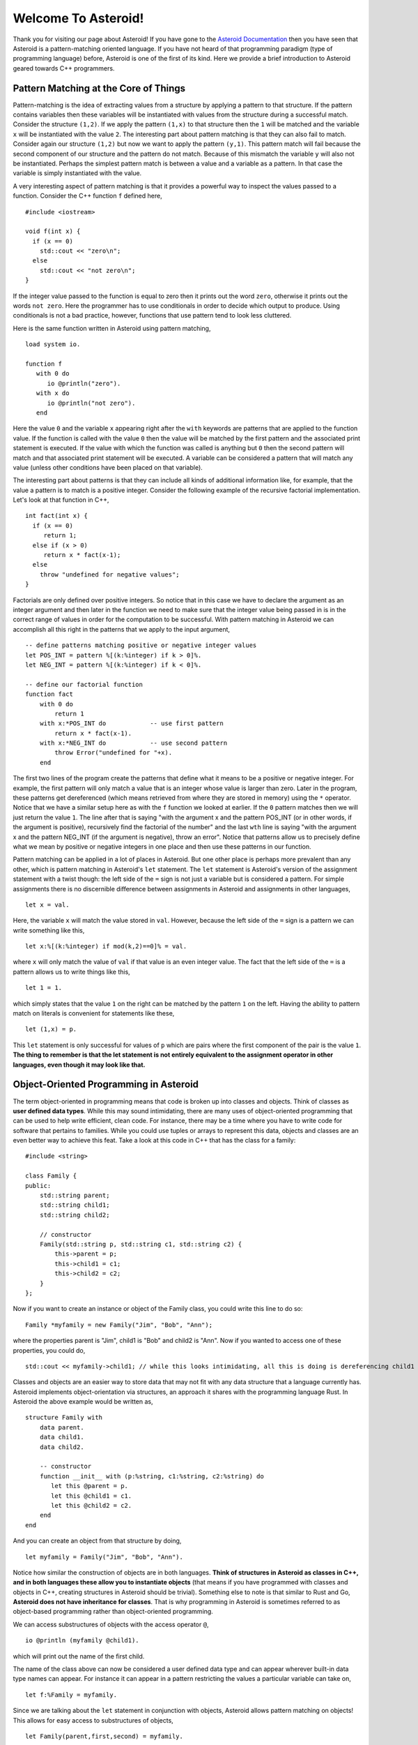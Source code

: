 .. role:: raw-html(raw)
   :format: html
 
Welcome To Asteroid!
====================
Thank you for visiting our page about Asteroid! If you have gone to the `Asteroid Documentation <https://asteroid-lang.readthedocs.io/en/latest/>`_ then you have seen that Asteroid is a pattern-matching oriented language.
If you have not heard of that programming paradigm (type of programming language) before, Asteroid is one of the first of its kind. Here we provide a brief introduction to Asteroid geared towards C++ programmers.
 
Pattern Matching at the Core of Things
--------------------------------------
Pattern-matching is the idea of extracting values from a structure by applying a pattern to that structure.  If the pattern
contains variables then these variables will be instantiated with values from the structure during a successful match.  Consider the structure ``(1,2)``.
If we apply the pattern ``(1,x)`` to that structure then the ``1`` will be matched and the variable ``x`` will be instantiated
with the value ``2``.  The interesting part about pattern matching is that they can also fail to match.  Consider again
our structure ``(1,2)`` but now we want to apply the pattern ``(y,1)``.  This pattern match will fail because the second component of our structure and the pattern do not match.  Because of this mismatch the variable ``y`` will also not be instantiated.  Perhaps the simplest pattern match is between a value
and a variable as a pattern.  In that case the variable is simply instantiated with the value.
 
A very interesting aspect of pattern matching is that it provides a powerful way to inspect the values passed to a function.
Consider the C++ function ``f`` defined here,
::
  #include <iostream>
 
  void f(int x) {
    if (x == 0)
      std::cout << "zero\n";
    else
      std::cout << "not zero\n";
  }
 
If the integer value passed to the function is equal to zero then it prints out the word ``zero``, otherwise it prints out
the words ``not zero``.
Here the programmer has to use conditionals in order to decide which output to produce.  Using conditionals is not a bad practice, however,
functions that use pattern tend to look less cluttered.
 
Here is the same function written in Asteroid using pattern matching,
::
  load system io.
 
  function f
     with 0 do
        io @println("zero").
     with x do
        io @println("not zero").
     end
 
Here the value ``0`` and the variable ``x`` appearing right after the ``with`` keywords are patterns that are applied to the function value.
If the function is called with the value ``0`` then the value will be matched by the first pattern and the associated print statement is executed.
If the value with which the function was called is anything but ``0`` then the second pattern will match and that associated print statement
will be executed. A variable can be considered a pattern
that will match any value (unless other conditions have been placed on that variable).
 
The interesting part about patterns is that they can include all kinds of additional information like, for example, that the value a pattern is to
match is a positive integer. Consider the following example of the recursive factorial implementation.  Let's look at that function in C++,
::
     int fact(int x) {
       if (x == 0)
          return 1;
       else if (x > 0)
          return x * fact(x-1);
       else
         throw "undefined for negative values";
     }
 
Factorials are only defined over positive integers.  So notice that in this case we have to declare the argument as an integer argument and then
later in the function we need to make sure that the integer value being passed in is in the correct range of values in order for the computation to be successful.
With pattern matching in Asteroid we can accomplish all this right in the patterns that we apply to the input argument,
::
   -- define patterns matching positive or negative integer values
   let POS_INT = pattern %[(k:%integer) if k > 0]%.
   let NEG_INT = pattern %[(k:%integer) if k < 0]%.
 
   -- define our factorial function
   function fact
       with 0 do
           return 1
       with x:*POS_INT do            -- use first pattern
           return x * fact(x-1).
       with x:*NEG_INT do            -- use second pattern
           throw Error("undefined for "+x).
       end
 
The first two lines of the program create the patterns that define what it means to be a positive or negative integer. For example, the first pattern will only match a value that is an integer whose value is larger than zero. Later in the program, these patterns get dereferenced (which means retrieved from where they are stored in memory) using the ``*`` operator. Notice that we have a similar setup here as with the ``f`` function we looked at earlier.  If the ``0`` pattern matches then we will just return the value ``1``. The line after that is saying "with the argument x and the pattern POS_INT (or in other words, if the argument is positive), recursively find the factorial of the number" and the last ``wth`` line is saying "with the argument x and the pattern NEG_INT (if the argument is negative), throw an error".
Notice that patterns allow us to precisely define what we mean by positive or negative integers in one place and then use these patterns in our function.
 
Pattern matching can be applied in a lot of places in Asteroid.  But one other place is perhaps more prevalent than any other, which is pattern
matching in Asteroid's ``let`` statement.
The ``let`` statement is Asteroid's version of the assignment statement with a twist though:  the left side of the ``=`` sign is not just a variable
but is considered a pattern.  For simple assignments there is no discernible difference between assignments in Asteroid and assignments in other
languages,
::
  let x = val.
 
Here, the variable ``x`` will match the value stored in ``val``.  However, because the left side of the ``=`` sign is a pattern we
can write something like this,
::
  let x:%[(k:%integer) if mod(k,2)==0]% = val.
 
where ``x`` will only match the value of ``val`` if that value is an even integer value.  The fact that the left side of the ``=`` is a pattern allows
us to write things like this,
::
   let 1 = 1.
 
which simply states that the value ``1`` on the right can be matched by the pattern ``1`` on the left.  Having the ability to pattern match
on literals is convenient for statements like these,
::
  let (1,x) = p.
 
This ``let`` statement is only successful for values of ``p`` which are pairs where the first component of the pair is the value ``1``.
**The thing to remember is that the let statement is not entirely equivalent to the assignment operator in other languages, even though it may look like that.**
 
 
Object-Oriented Programming in Asteroid
---------------------------------------
The term object-oriented in programming means that code is broken up into classes and objects. Think of classes as **user defined data types**. While this may sound intimidating, there are many uses of object-oriented programming that can be used to help write efficient, clean code. For instance, there may be a time where you have to write code for software that pertains to families. While you could use tuples or arrays to represent this data, objects and classes are an even better way to achieve this feat. Take a look at this code in C++ that has the class for a family:
::
     #include <string>
 
     class Family {
     public:
         std::string parent;
         std::string child1;
         std::string child2;
 
         // constructor
         Family(std::string p, std::string c1, std::string c2) {
             this->parent = p;
             this->child1 = c1;
             this->child2 = c2;
         }
     };
 
Now if you want to create an instance or object of the Family class, you could write this line to do so:
::
   Family *myfamily = new Family("Jim", "Bob", "Ann");
 
where the properties parent is "Jim", child1 is "Bob" and child2 is "Ann". Now if you wanted to access one of these properties, you could do,
::
   std::cout << myfamily->child1; // while this looks intimidating, all this is doing is dereferencing child1
 
Classes and objects are an easier way to store data that may not fit with any data structure that a language currently has.
Asteroid implements object-orientation via structures, an approach it shares with the programming language Rust.
In Asteroid the above example would be written as,
::
   structure Family with
       data parent.
       data child1.
       data child2.
 
       -- constructor
       function __init__ with (p:%string, c1:%string, c2:%string) do
          let this @parent = p.
          let this @child1 = c1.
          let this @child2 = c2.
       end
   end
 
And you can create an object from that structure by doing,
::
   let myfamily = Family("Jim", "Bob", "Ann").
 
Notice how similar the construction of objects are in both languages.
**Think of structures in Asteroid as classes in C++, and in both languages these allow you to instantiate objects** (that means if you have programmed with classes and objects in C++, creating structures in Asteroid should be trivial). Something else to note is that similar to Rust and Go, **Asteroid does not have inheritance for classes**.  That is why programming in Asteroid is sometimes referred to as object-based programming rather than object-oriented programming.
 
We can access substructures of objects with the access operator ``@``,
::
  io @println (myfamily @child1).
 
which will print out the name of the first child.
 
The name of the class above can now be considered a user defined data type and can appear wherever built-in data type names can appear.
For instance it can appear in a pattern restricting the values a particular variable can take on,
::
  let f:%Family = myfamily.
 
Since we are talking about the ``let`` statement in conjunction with objects, Asteroid allows pattern matching on objects!  This allows for
easy access to substructures of objects,
::
     let Family(parent,first,second) = myfamily.
    
     assert(parent is "Jim").
     assert(first is "Bob").
     assert(second is "Ann").
 
Here we are matching the object stored in ``myfamily`` again the pattern ``Family(parent,first,second)`` and the variables will be instantiated
with appropriate values from the ``data`` members of the object.
 
Now that you understand the two different paradigms that Asteroid is made out of, you can start writing your programs in it and explore the versatility of patterns, pattern-matching and object-oriented programming.
 
 
How to Get Started in Asteroid
-------------------------------
Now that you know what principles Asteroid is made of, you can now get started writing programs in it. Directions to install Asteroid can be found `here <https://asteroid-lang.readthedocs.io/en/latest/Installing%20and%20Running.html>`_.
After you installed Asteroid correctly, you can write your first program. The first one you can write is a simple hello world program, which looks something like:
::
   load system io. -- header that allows the programmer to print things out to the screen and to accept input
 
   io @println "Hello, World!".
 
After you have written your first program, you can run the program by typing in the following line in your terminal:
::
   asteroid <name of program>
 
where the name of the program is the name of the file that you want to run.
 
**Make sure that you are in the same folder in your terminal of the file that you are trying to run!**
 
Some important things to note in Asteroid:
 
* Most statements must end with a period (this is equivalent to using a semicolon in C++)
* In order to print things, you must include the ``load system io.`` in your program before you attempt any output.
* lines that start with ``--`` are comment lines
* If you see a line that looks like (``x:%integer``), that is used to match any value of a given type. (The ``%integer`` pattern matches any integer value and can be used with any other type in Asteroid.)
 

